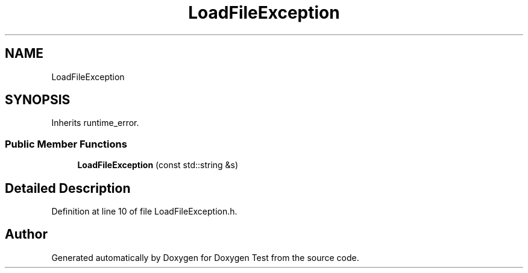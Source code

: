 .TH "LoadFileException" 3 "Tue Jan 11 2022" "Doxygen Test" \" -*- nroff -*-
.ad l
.nh
.SH NAME
LoadFileException
.SH SYNOPSIS
.br
.PP
.PP
Inherits runtime_error\&.
.SS "Public Member Functions"

.in +1c
.ti -1c
.RI "\fBLoadFileException\fP (const std::string &s)"
.br
.in -1c
.SH "Detailed Description"
.PP 
Definition at line 10 of file LoadFileException\&.h\&.

.SH "Author"
.PP 
Generated automatically by Doxygen for Doxygen Test from the source code\&.
